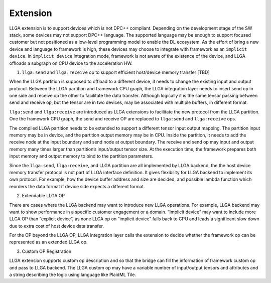 =========
Extension
=========

LLGA extension is to support devices which is not DPC++ compliant. Depending on the development stage of the SW stack, some devices may not support DPC++ language. The supported language may be enough to support focused customer but not positioned as a low-level programming model to enable the DL ecosystem. As the effort of bring a new device and language to framework is high, these devices may choose to integrate with framework as an ``implicit device``. In ``implicit device`` integration mode, framework is not aware of the existence of the device, and LLGA offloads a subgraph on CPU device to the acceleration HW.

1.  ``llga:send`` and ``llga:receive`` op to support efficient host/device memory transfer [TBD]

When the LLGA partition is supposed to offload to a different device, it needs to change the existing input and output protocol. Between the LLGA partition and framework CPU graph, the LLGA integration layer needs to insert send op in one side and receive op the other to facilitate the data transfer. Although logically it is the same tensor passing between send and receive op, but the tensor are in two devices, may be associated with multiple buffers, in different format.

``llga:send`` and ``llga:receive`` are introduced as LLGA extensions to facilitate the new protocol from the LLGA partition. One the framework CPU graph, the send and receive OP are replaced to ``llga:send`` and ``llga:receive`` ops.

The compiled LLGA partition needs to be extended to support a different tensor input output mapping.  The partition input memory may be in device, and the partition output memory may be in CPU. Inside the partition, it needs to add the receive node at the input boundary and send node at output boundary. The receive and send op may input and output memory many times larger than partition’s input/output tensor size. At the execution time, the framework prepares both input memory and output memory to bind to the partition parameters.

Since the ``llga:send``, ``llga:receive``, and LLGA partition are all implemented by LLGA backend, the the host device memory transfer protocol is not part of LLGA interface definition. It gives flexibility for LLGA backend to implement its own protocol. For example, how the device buffer address and size are decided, and possible lambda function which reorders the data format if device side expects a different format.

2. Extendable LLGA OP

There are cases where the LLGA backend may want to introduce new LLGA operations. For example, LLGA backend may want to show performance in a specific customer engagement or a domain. “Implicit device” may want to include more LLGA OP than “explicit device”, as none LLGA op on “implicit device” falls back to CPU and leads a significant slow down due to extra cost of host device data transfer.

For the OP beyond the LLGA OP, LLGA integration layer calls the extension to decide whether the framework op can be represented as an extended LLGA op.

3. Custom OP Registration

LLGA extension supports custom op description and so that the bridge can fill the information of framework custom op and pass to LLGA backend.  The LLGA custom op may have a variable number of input/output tensors and attributes and a string describing the logic using language like PlaidML Tile.

